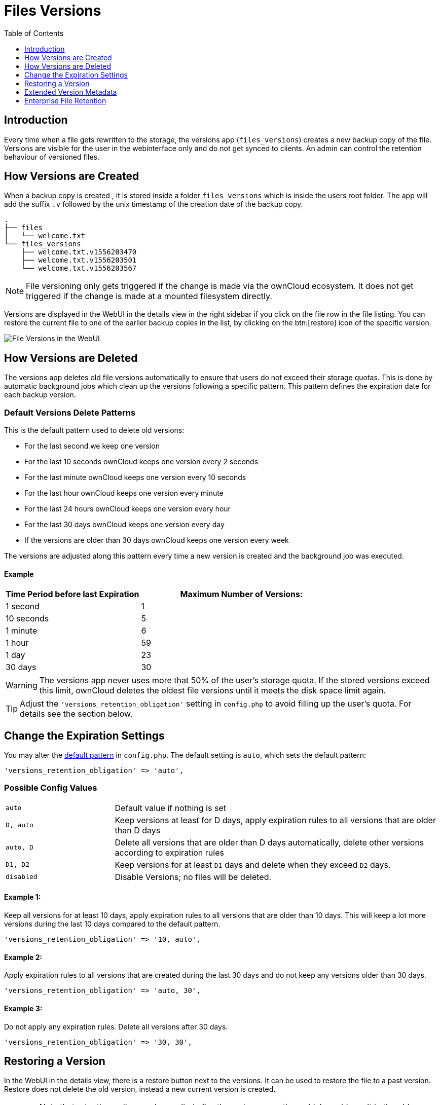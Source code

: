 = Files Versions
:toc: right
:toclevels: 1

== Introduction

Every time when a file gets rewritten to the storage, the versions app (`files_versions`) creates a new backup copy of the file. Versions are visible for the user in the webinterface only and do not get synced to clients. An admin can control the retention behaviour of versioned files.

== How Versions are Created

When a backup copy is created , it is stored inside a folder `files_versions` which is inside the users root folder. The app will add the suffix `.v` followed by the unix timestamp of the creation date of the backup copy.

----
.
├── files
│   └── welcome.txt
└── files_versions
    ├── welcome.txt.v1556203470
    ├── welcome.txt.v1556203501
    └── welcome.txt.v1556203567
----

NOTE: File versioning only gets triggered if the change is made via the ownCloud ecosystem. It does not get triggered if the change is made at a mounted filesystem directly.

Versions are displayed in the WebUI in the details view in the right sidebar if you click on the file row in the file listing. You can restore the current file to one of the earlier backup copies in the list, by clicking on the btn:[restore] icon of the specific version.

image::configuration/files/files_versions/files-versions.png[File Versions in the WebUI]

== How Versions are Deleted

The versions app deletes old file versions automatically to ensure that users do not exceed their storage quotas. This is done by automatic background jobs which clean up the versions following a specific pattern. This pattern defines the expiration date for each backup version.

=== Default Versions Delete Patterns

This is the default pattern used to delete old versions:

* For the last second we keep one version
* For the last 10 seconds ownCloud keeps one version every 2 seconds
* For the last minute ownCloud keeps one version every 10 seconds
* For the last hour ownCloud keeps one version every minute
* For the last 24 hours ownCloud keeps one version every hour
* For the last 30 days ownCloud keeps one version every day
* If the versions are older than 30 days ownCloud keeps one version every week

The versions are adjusted along this pattern every time a new version is created and the background job was executed.

==== Example

[cols="2,3", options="header"]
|===
|Time Period before last Expiration
|Maximum Number of Versions:

|1 second
|1

|10 seconds
|5

| 1 minute
| 6

| 1 hour
| 59

| 1 day
| 23

| 30 days
| 30
|===

WARNING: The versions app never uses more that 50% of the user’s storage quota. If the stored versions exceed this limit, ownCloud deletes the oldest file versions until it meets the disk space limit again.

TIP: Adjust the `'versions_retention_obligation'` setting in `config.php` to avoid filling up the user's quota. For details see the section below.

== Change the Expiration Settings

You may alter the xref:configuration/server/config_sample_php_parameters.adoc#define-the-files-versions-retention-obligation[default pattern] in `config.php`. The default setting is `auto`, which sets the default pattern:

[source,php]
----
'versions_retention_obligation' => 'auto',
----

=== Possible Config Values

[cols="1a,3"]
|===
|`auto`
|Default value if nothing is set

|`D, auto`
|Keep versions at least for D days, apply expiration rules to all versions that are older than D days

|`auto, D`
|Delete all versions that are older than D days automatically, delete other versions according to expiration rules

|`D1, D2`
|Keep versions for at least `D1` days and delete when they exceed `D2` days.

|`disabled`
|Disable Versions; no files will be deleted.
|===

==== Example 1:

Keep all versions for at least 10 days, apply expiration rules to all versions that are older than 10 days. This will keep a lot more versions during the last 10 days compared to the default pattern.

[source,php]
----
'versions_retention_obligation' => '10, auto',
----

==== Example 2:

Apply expiration rules to all versions that are created during the last 30 days and do not keep any versions older than 30 days.

[source,php]
----
'versions_retention_obligation' => 'auto, 30',
----

==== Example 3:

Do not apply any expiration rules. Delete all versions after 30 days.

[source,php]
----
'versions_retention_obligation' => '30, 30',
----

== Restoring a Version

In the WebUI in the details view, there is a restore button next to the versions. It can be used to restore the file to a past version. Restore does not delete the old version, instead a new current version is created. 

WARNING: Note that retention policy can be applied after the restore operation, which could result in the old version being removed because of the retention policy. This behavior can be changed with the persistent major version feature discussed in the section below.

== Extended Version Metadata

You can enable the feature via an entry in config.php. For details see: xref:configuration/server/config_sample_php_parameters.adoc#save-additional-metadata-for-versions[Save Additional Metadata for Versions]. 

image::configuration/files/files_versions/version-metadata.png[Extended Version Metadata,width=300]

=== Show the Author of a Version

You can enable and disable showing the author of a version in the versions history. This is helpful to keep track of who changed a version. 

=== Conscious Persistent Major Versions

ownCloud can automatically generate version numbers for file versions. Based on this feature, one can define the actual version to be a major version which gets a major version number and all new upcoming versions start counting from this major number. To do so, the user has to click on the check mark on the left of the actual version to publish it as a major version. Major versions are persistent versions that are not subject to any retention policies set by ownCloud. Publishing the version persists it until the original file is deleted. 

TIP: The versions follow the X.Y format, where X is a major part and Y is a minor part of the version. Version tags cannot be modified by the user, they are auto-generated by ownCloud. 

== Enterprise File Retention

Enterprise customers have additional tools for managing file retention policies; see xref:enterprise/file_management/files_tagging.adoc[Advanced File Tagging With the Workflow App].
